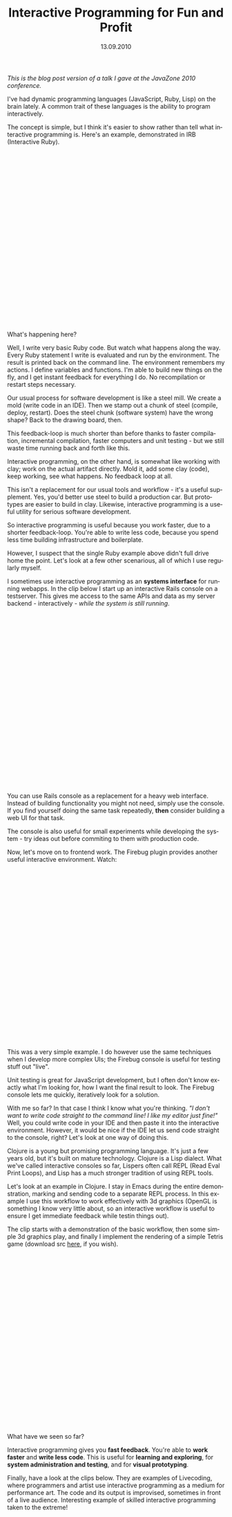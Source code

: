 #+TITLE:     Interactive Programming for Fun and Profit
#+EMAIL:     thomas@kjeldahlnilsson.net
#+DATE:      13.09.2010
#+DESCRIPTION:
#+KEYWORDS:
#+LANGUAGE:  en
#+OPTIONS: H:3 num:nil toc:nil @:t ::t |:t ^:t -:t f:t *:t <:t 
#+OPTIONS: TeX:t LaTeX:t skip:nil d:nil todo:t pri:nil tags:not-in-toc
#+INFOJS_OPT: view:nil toc:nil ltoc:t mouse:underline buttons:0 path:http://orgmode.org/org-info.js
#+EXPORT_SELECT_TAGS: export
#+EXPORT_EXCLUDE_TAGS: noexport
#+LINK_UP:
#+LINK_HOME:
#+XSLT:

#+BEGIN_HTML
<p>  <em>This is the blog post version of a talk I gave at the JavaZone 2010 conference.</em></p>

<p>I've had dynamic programming languages (JavaScript, Ruby, Lisp) on the brain lately. A common trait of these languages is the ability to program interactively.</p>

<p>The concept is simple, but I think it's easier to show rather than tell what interactive programming is. Here's an example, demonstrated in IRB (Interactive Ruby).</p>

<p><object classid="clsid:d27cdb6e-ae6d-11cf-96b8-444553540000" width="600" height="400" codebase="http://download.macromedia.com/pub/shockwave/cabs/flash/swflash.cab#version=6,0,40,0"><param name="allowfullscreen" value="true" /><param name="allowscriptaccess" value="always" /><param name="src" value="http://vimeo.com/moogaloop.swf?clip_id=14709877&amp;server=vimeo.com&amp;show_title=1&amp;show_byline=1&amp;show_portrait=1&amp;color=00ADEF&amp;fullscreen=1&amp;autoplay=0&amp;loop=0" /><embed type="application/x-shockwave-flash" width="600" height="400" src="http://vimeo.com/moogaloop.swf?clip_id=14709877&amp;server=vimeo.com&amp;show_title=1&amp;show_byline=1&amp;show_portrait=1&amp;color=00ADEF&amp;fullscreen=1&amp;autoplay=0&amp;loop=0" allowscriptaccess="always" allowfullscreen="true"></embed></object></p>

<p>What's happening here?</p>

<p>Well, I write very basic Ruby code. But watch what happens along the way. Every Ruby statement I write is evaluated and run by the environment. The result is printed back on the command line. The environment remembers my actions. I define variables and functions. I'm able to build new things on the fly, and I get instant feedback for everything I do. No recompilation or restart steps necessary.</p>

<p>Our usual process for software development is like a steel mill. We create a mold (write code in an IDE). Then we stamp out a chunk of steel (compile, deploy, restart). Does the steel chunk (software system) have the wrong shape? Back to the drawing board, then.</p>

<p>This feedback-loop is much shorter than before thanks to faster compilation, incremental compilation, faster computers and unit testing - but we still waste time running back and forth like this.</p>

<p>Interactive programming, on the other hand, is somewhat like working with clay; work on the actual artifact directly. Mold it, add some clay (code), keep working, see what happens. No feedback loop at all.</p>

<p>This isn't a replacement for our usual tools and workflow - it's a useful supplement. Yes, you'd better use steel to build a production car. But prototypes are easier to build in clay. Likewise, interactive programming is a useful utility for serious software development.</p>

<p>So interactive programming is useful because you work faster, due to a shorter feedback-loop. You're able to write less code, because you spend less time building infrastructure and boilerplate.</p>

<p>However, I suspect that the single Ruby example above didn't full drive home the point. Let's look at a few other scenarious, all of which I use regularly myself.</p>

<p>I sometimes use interactive programming as an <strong>systems interface</strong> for running webapps. In the clip below I start up an interactive Rails console on a testserver. This gives me access to the same APIs and data as my server backend - interactively - <em>while the system is still running</em>.</p>

<p><object width="600" height="400"><param name="allowfullscreen" value="true" /><param name="allowscriptaccess" value="always" /><param name="movie" value="http://vimeo.com/moogaloop.swf?clip_id=14709904&amp;server=vimeo.com&amp;show_title=1&amp;show_byline=1&amp;show_portrait=1&amp;color=00ADEF&amp;fullscreen=1&amp;autoplay=0&amp;loop=0" /><embed src="http://vimeo.com/moogaloop.swf?clip_id=14709904&amp;server=vimeo.com&amp;show_title=1&amp;show_byline=1&amp;show_portrait=1&amp;color=00ADEF&amp;fullscreen=1&amp;autoplay=0&amp;loop=0" type="application/x-shockwave-flash" allowfullscreen="true" allowscriptaccess="always" width="600" height="400"></embed></object></p>

<p>You can use Rails console as a replacement for a heavy web interface. Instead of building functionality you might not need, simply use the console. If you find yourself doing the same task repeatedly, <strong>then</strong> consider building a web UI for that task.</p>

<p>The console is also useful for small experiments while developing the system - try ideas out before commiting to them with production code.</p>

<p>Now, let's move on to frontend work. The Firebug plugin provides another useful interactive environment. Watch:</p>

<p><object width="600" height="400"><param name="allowfullscreen" value="true" /><param name="allowscriptaccess" value="always" /><param name="movie" value="http://vimeo.com/moogaloop.swf?clip_id=14711715&amp;server=vimeo.com&amp;show_title=1&amp;show_byline=1&amp;show_portrait=1&amp;color=00ADEF&amp;fullscreen=1&amp;autoplay=0&amp;loop=0" /><embed src="http://vimeo.com/moogaloop.swf?clip_id=14711715&amp;server=vimeo.com&amp;show_title=1&amp;show_byline=1&amp;show_portrait=1&amp;color=00ADEF&amp;fullscreen=1&amp;autoplay=0&amp;loop=0" type="application/x-shockwave-flash" allowfullscreen="true" allowscriptaccess="always" width="600" height="400"></embed></object></p>

<p>This was a very simple example. I do however use the same techniques when I develop more complex UIs; the Firebug console is useful for testing stuff out "live".</p>

<p>Unit testing is great for JavaScript development, but I often don't know exactly what I'm looking for, how I want the final result to look. The Firebug console lets me quickly, iteratively look for a solution.</p>

<p>With me so far? In that case I think I know what you're thinking. <em>"I don't want to write code straight to the command line! I like my editor just fine!"</em> Well, you could write code in your IDE and then paste it into the interactive environment. However, it would be nice if the IDE let us send code straight to the console, right? Let's look at one way of doing this.</p>

<p>Clojure is a young but promising programming language. It's just a few years old, but it's built on mature technology. Clojure is a Lisp dialect. What we've called interactive consoles so far, Lispers often call REPL (Read Eval Print Loops), and Lisp has a much stronger tradition of using REPL tools.</p>

<p>Let's look at an example in Clojure. I stay in Emacs during the entire demonstration, marking and sending code to a separate REPL process. In this example I use this workflow to work effectively with 3d graphics (OpenGL is something I know very little about, so an interactive workflow is useful to ensure I get immediate feedback while testin things out).</p>

<p>The clip starts with a demonstration of the basic workflow, then some simple 3d graphics play, and finally I implement the rendering of a simple Tetris game (download src <a href="http://kjeldahlnilsson.net/clojureTetris.zip">here</a>, if you wish).</p>

<p><object width="600" height="400"><param name="allowfullscreen" value="true" /><param name="allowscriptaccess" value="always" /><param name="movie" value="http://vimeo.com/moogaloop.swf?clip_id=14709925&amp;server=vimeo.com&amp;show_title=1&amp;show_byline=1&amp;show_portrait=1&amp;color=00ADEF&amp;fullscreen=1&amp;autoplay=0&amp;loop=0" /><embed src="http://vimeo.com/moogaloop.swf?clip_id=14709925&amp;server=vimeo.com&amp;show_title=1&amp;show_byline=1&amp;show_portrait=1&amp;color=00ADEF&amp;fullscreen=1&amp;autoplay=0&amp;loop=0" type="application/x-shockwave-flash" allowfullscreen="true" allowscriptaccess="always" width="600" height="400"></embed></object></p>

<p>What have we seen so far?</p>

<p>Interactive programming gives you <strong>fast feedback</strong>. You're able to <strong>work faster</strong> and <strong>write less code</strong>. This is useful for <strong>learning and exploring</strong>, for<strong> system administration and testing</strong>, and for <strong>visual prototyping</strong>.</p>

<p>Finally, have a look at the clips below. They are examples of Livecoding, where programmers and artist use interactive programming as a medium for performance art. The code and its output is improvised, sometimes in front of a live audience. Interesting example of skilled interactive programming taken to the extreme!</p>

<p><object width="600" height="400"><param name="allowfullscreen" value="true" /><param name="allowscriptaccess" value="always" /><param name="movie" value="http://vimeo.com/moogaloop.swf?clip_id=2433947&amp;server=vimeo.com&amp;show_title=1&amp;show_byline=1&amp;show_portrait=1&amp;color=00ADEF&amp;fullscreen=1&amp;autoplay=0&amp;loop=0" /><embed src="http://vimeo.com/moogaloop.swf?clip_id=2433947&amp;server=vimeo.com&amp;show_title=1&amp;show_byline=1&amp;show_portrait=1&amp;color=00ADEF&amp;fullscreen=1&amp;autoplay=0&amp;loop=0" type="application/x-shockwave-flash" allowfullscreen="true" allowscriptaccess="always" width="600" height="400"></embed></object></p>

<p><object width="600" height="400"><param name="allowfullscreen" value="true" /><param name="allowscriptaccess" value="always" /><param name="movie" value="http://vimeo.com/moogaloop.swf?clip_id=2502546&amp;server=vimeo.com&amp;show_title=1&amp;show_byline=1&amp;show_portrait=1&amp;color=00ADEF&amp;fullscreen=1&amp;autoplay=0&amp;loop=0" /><embed src="http://vimeo.com/moogaloop.swf?clip_id=2502546&amp;server=vimeo.com&amp;show_title=1&amp;show_byline=1&amp;show_portrait=1&amp;color=00ADEF&amp;fullscreen=1&amp;autoplay=0&amp;loop=0" type="application/x-shockwave-flash" allowfullscreen="true" allowscriptaccess="always" width="600" height="400"></embed></object><p></p>

<p><strong>References:</strong></p>

<p><a href="http://en.wikipedia.org/wiki/Read-eval-print_loop">A list of REPL environments</a></p>

<p><a href="http://tagaholic.me/2009/05/11/demystifying-irb-commands.html">Demystifying IRB commands (interactive Ruby)</a></p>

<p><a href="http://slash7.com/2006/12/21/secrets-of-the-rails-console-ninjas/">Secrets of the Rails Console Ninjas</a></p>

<p><a href="http://getfirebug.com/wiki/index.php/Console_Panel">The Firebug Console Panel</a></p>

<p><a href="http://clojure.org/getting_started">Clojure.org: 'Getting started'</a></p>

<p><a href="http://technomancy.us/126">in which are found tricks of the trade concerning clojure authorship</a></p>

<p><a href="http://wiki.github.com/ztellman/penumbra/getting-started">Penumbra OpenGL framework: 'Getting started'</a></p>

<p><a href="http://impromptu.moso.com.au/resources.html">Impromptu livecoding environment introduction</a></p>

<p><a href="http://impromptu.moso.com.au/gallery.html">Andrew Sorenson livecoding videos</a></p>
#+END_HTML
